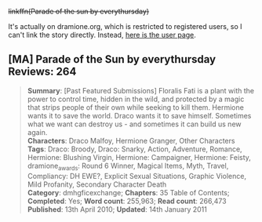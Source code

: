 :PROPERTIES:
:Score: 1
:DateUnix: 1434522935.0
:DateShort: 2015-Jun-17
:END:

+linkffn(Parade of the sun by everythursday)+

It's actually on dramione.org, which is restricted to registered users, so I can't link the story directly. Instead, [[http://dramione.org/viewuser.php?uid=2][here is the user page]].

** [MA] Parade of the Sun by everythursday Reviews: 264
   :PROPERTIES:
   :CUSTOM_ID: ma-parade-of-the-sun-by-everythursday-reviews-264
   :END:

#+begin_quote
  *Summary*: [Past Featured Submissions] Floralis Fati is a plant with the power to control time, hidden in the wild, and protected by a magic that strips people of their own while seeking to kill them. Hermione wants it to save the world. Draco wants it to save himself. Sometimes what we want can destroy us - and sometimes it can build us new again.\\
  *Characters*: Draco Malfoy, Hermione Granger, Other Characters\\
  *Tags*: Draco: Broody, Draco: Snarky, Action, Adventure, Romance, Hermione: Blushing Virgin, Hermione: Campaigner, Hermione: Feisty, dramione_awards: Round 6 Winner, Magical Items, Myth, Travel, Compliancy: DH EWE?, Explicit Sexual Situations, Graphic Violence, Mild Profanity, Secondary Character Death\\
  *Category*: dmhgficexchange; *Chapters*: 35 Table of Contents; *Completed*: Yes; *Word count*: 255,963; *Read count*: 266,473\\
  *Published*: 13th April 2010; *Updated*: 14th January 2011
#+end_quote